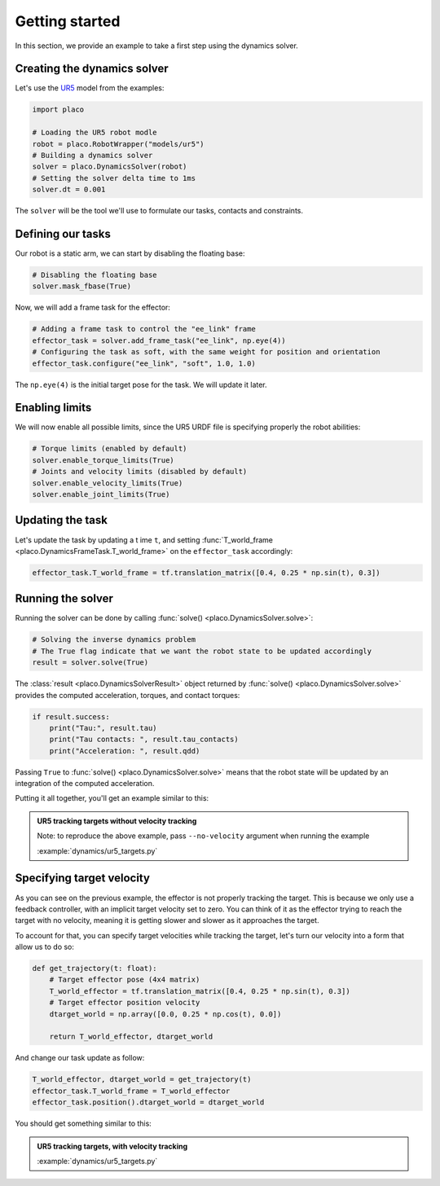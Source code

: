 Getting started
===============

In this section, we provide an example to take a first step using the dynamics solver.

Creating the dynamics solver
----------------------------

Let's use the `UR5 <https://github.com/Rhoban/placo-examples/tree/master/models#6axis-ur5>`_ model from
the examples:

.. code-block:: python

    import placo

    # Loading the UR5 robot modle
    robot = placo.RobotWrapper("models/ur5")
    # Building a dynamics solver
    solver = placo.DynamicsSolver(robot)
    # Setting the solver delta time to 1ms
    solver.dt = 0.001

The ``solver`` will be the tool we'll use to formulate our tasks, contacts and constraints.

Defining our tasks
------------------

Our robot is a static arm, we can start by disabling the floating base:

.. code-block:: python

    # Disabling the floating base
    solver.mask_fbase(True)

Now, we will add a frame task for the effector:


.. code-block:: python

    # Adding a frame task to control the "ee_link" frame
    effector_task = solver.add_frame_task("ee_link", np.eye(4))
    # Configuring the task as soft, with the same weight for position and orientation
    effector_task.configure("ee_link", "soft", 1.0, 1.0)

The ``np.eye(4)`` is the initial target pose for the task. We will update it later.

Enabling limits
---------------

We will now enable all possible limits, since the UR5 URDF file is specifying properly the robot abilities:

.. code-block:: python

    # Torque limits (enabled by default)
    solver.enable_torque_limits(True)
    # Joints and velocity limits (disabled by default)
    solver.enable_velocity_limits(True)
    solver.enable_joint_limits(True)

Updating the task
-----------------

Let's update the task by updating a t ime ``t``, and setting :func:`T_world_frame <placo.DynamicsFrameTask.T_world_frame>` on the ``effector_task`` accordingly:

.. code-block:: python

    effector_task.T_world_frame = tf.translation_matrix([0.4, 0.25 * np.sin(t), 0.3])

Running the solver
------------------

Running the solver can be done by calling :func:`solve() <placo.DynamicsSolver.solve>`:

.. code-block:: python

    # Solving the inverse dynamics problem
    # The True flag indicate that we want the robot state to be updated accordingly
    result = solver.solve(True)

The :class:`result <placo.DynamicsSolverResult>` object returned by :func:`solve() <placo.DynamicsSolver.solve>`
provides the computed acceleration, torques, and contact torques:

.. code-block:: python

    if result.success:
        print("Tau:", result.tau)
        print("Tau contacts: ", result.tau_contacts)
        print("Acceleration: ", result.qdd)

Passing ``True`` to :func:`solve() <placo.DynamicsSolver.solve>` means that the robot state will be updated
by an integration of the computed acceleration.

Putting it all together, you'll get an example similar to this:

.. admonition:: UR5 tracking targets without velocity tracking
    
    .. video:: https://github.com/Rhoban/placo-examples/raw/master/dynamics/videos/ur5_targets_no_velocity.mp4
        :autoplay:
        :muted:
        :loop:

    Note: to reproduce the above example, pass ``--no-velocity`` argument when running the example

    :example:`dynamics/ur5_targets.py`


Specifying target velocity
--------------------------

As you can see on the previous example, the effector is not properly tracking the target. This is because we
only use a feedback controller, with an implicit target velocity set to zero.
You can think of it as the effector trying to reach the target with no velocity, meaning it is getting slower and
slower as it approaches the target.

To account for that, you can specify target velocities while tracking the target, let's turn our velocity into a
form that allow us to do so:

.. code-block:: python
        
    def get_trajectory(t: float):
        # Target effector pose (4x4 matrix)
        T_world_effector = tf.translation_matrix([0.4, 0.25 * np.sin(t), 0.3])
        # Target effector position velocity
        dtarget_world = np.array([0.0, 0.25 * np.cos(t), 0.0])

        return T_world_effector, dtarget_world

And change our task update as follow:

.. code-block:: python

    T_world_effector, dtarget_world = get_trajectory(t)
    effector_task.T_world_frame = T_world_effector
    effector_task.position().dtarget_world = dtarget_world

You should get something similar to this:

.. admonition:: UR5 tracking targets, with velocity tracking
    
    .. video:: https://github.com/Rhoban/placo-examples/raw/master/dynamics/videos/ur5_targets.mp4
        :autoplay:
        :muted:
        :loop:

    :example:`dynamics/ur5_targets.py`
